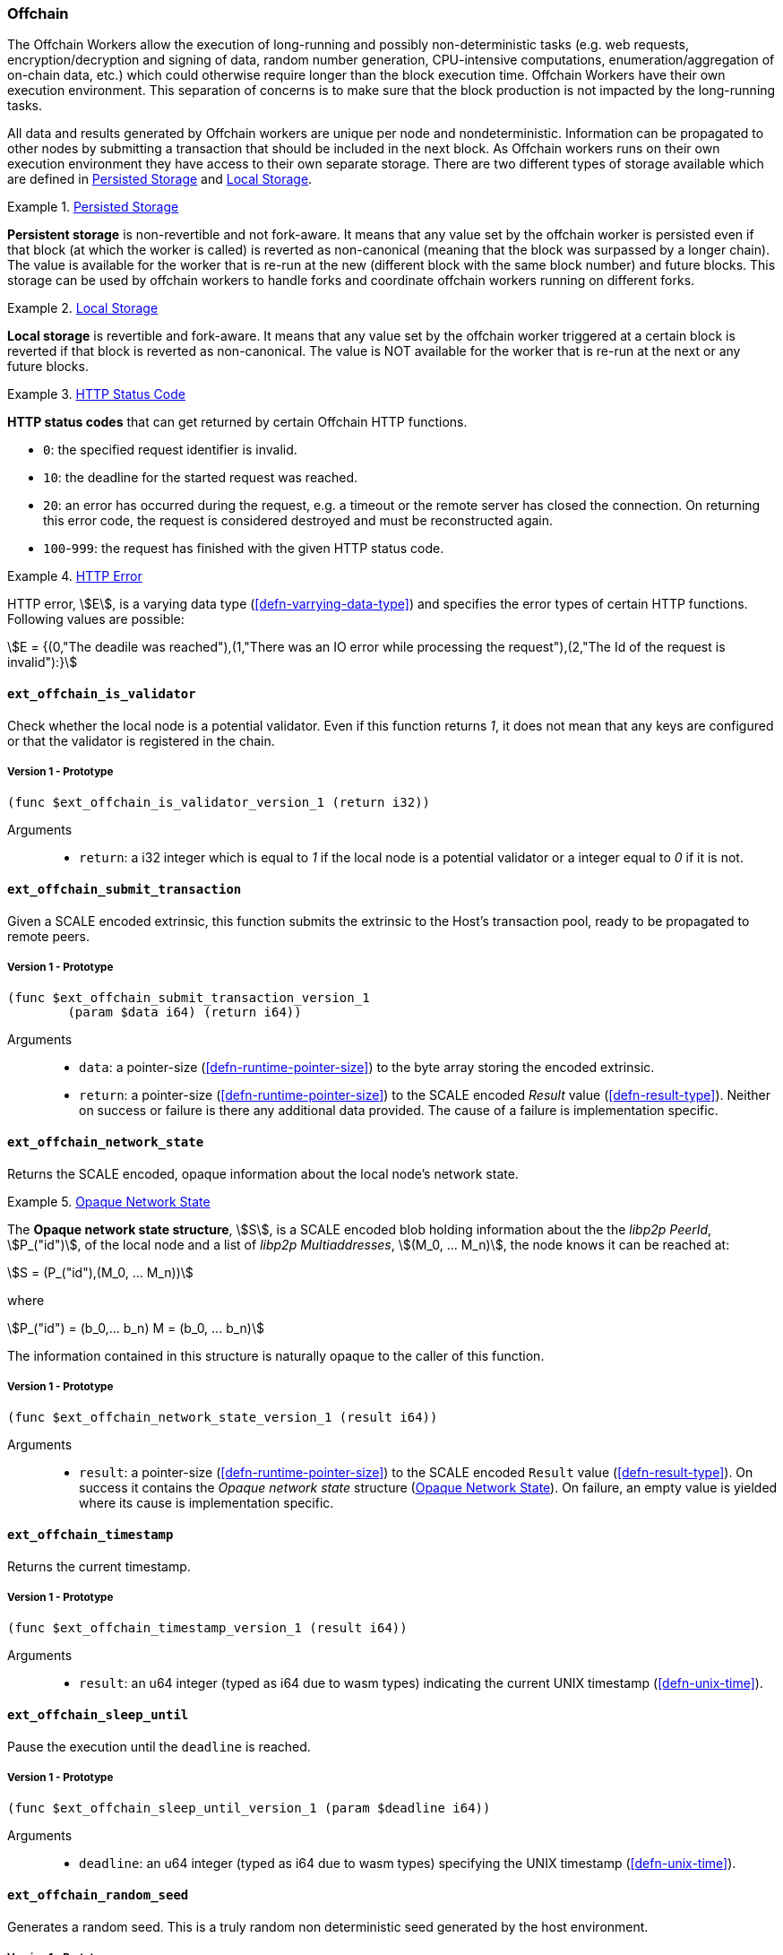 [#sect-offchain-api]
=== Offchain

The Offchain Workers allow the execution of long-running and possibly
non-deterministic tasks (e.g. web requests, encryption/decryption and signing of
data, random number generation, CPU-intensive computations,
enumeration/aggregation of on-chain data, etc.) which could otherwise require
longer than the block execution time. Offchain Workers have their own execution
environment. This separation of concerns is to make sure that the block
production is not impacted by the long-running tasks.

All data and results generated by Offchain workers are unique per node and
nondeterministic. Information can be propagated to other nodes by submitting a
transaction that should be included in the next block. As Offchain workers runs
on their own execution environment they have access to their own separate
storage. There are two different types of storage available which are defined in
<<defn-offchain-persistent-storage>> and <<defn-offchain-local-storage>>.

[#defn-offchain-persistent-storage]
.<<defn-offchain-persistent-storage, Persisted Storage>>
====
*Persistent storage* is non-revertible and not fork-aware. It means that any value
set by the offchain worker is persisted even if that block (at which the worker
is called) is reverted as non-canonical (meaning that the block was surpassed by
a longer chain). The value is available for the worker that is re-run at the new
(different block with the same block number) and future blocks. This storage can
be used by offchain workers to handle forks and coordinate offchain workers
running on different forks.
====

[#defn-offchain-local-storage]
.<<defn-offchain-local-storage, Local Storage>>
====
*Local storage* is revertible and fork-aware. It means that any value set by the
offchain worker triggered at a certain block is reverted if that block is
reverted as non-canonical. The value is NOT available for the worker that is
re-run at the next or any future blocks.
====

[#defn-http-status-code]
.<<defn-http-status-code, HTTP Status Code>>
====
*HTTP status codes* that can get returned by certain Offchain HTTP functions.

* `0`: the specified request identifier is invalid.
* `10`: the deadline for the started request was reached.
* `20`: an error has occurred during the request, e.g. a timeout or the remote
server has closed the connection. On returning this error code, the request is
considered destroyed and must be reconstructed again.
* `100`-`999`: the request has finished with the given HTTP status code.
====

[#defn-http-error]
.<<defn-http-error, HTTP Error>>
====
HTTP error, stem:[E], is a varying data type (<<defn-varrying-data-type>>) and
specifies the error types of certain HTTP functions. Following values are
possible:

[stem]
++++
E = {(0,"The deadile was reached"),(1,"There was an IO error while processing the request"),(2,"The Id of the request is invalid"):}
++++
====

==== `ext_offchain_is_validator`

Check whether the local node is a potential validator. Even if this function
returns _1_, it does not mean that any keys are configured or that the validator
is registered in the chain.

===== Version 1 - Prototype
----
(func $ext_offchain_is_validator_version_1 (return i32))
----

Arguments::
* `return`: a i32 integer which is equal to _1_ if the local node is a potential
validator or a integer equal to _0_ if it is not.

[#sect-ext-offchain-submit-transaction]
==== `ext_offchain_submit_transaction`

Given a SCALE encoded extrinsic, this function submits the extrinsic to the
Host's transaction pool, ready to be propagated to remote peers.

===== Version 1 - Prototype
----
(func $ext_offchain_submit_transaction_version_1
	(param $data i64) (return i64))
----

Arguments::
* `data`: a pointer-size (<<defn-runtime-pointer-size>>) to the byte array
storing the encoded extrinsic.
* `return`: a pointer-size (<<defn-runtime-pointer-size>>) to the SCALE
encoded _Result_ value (<<defn-result-type>>). Neither on success or failure is
there any additional data provided. The cause of a failure is implementation
specific.

==== `ext_offchain_network_state`

Returns the SCALE encoded, opaque information about the local node's network state.

[#defn-opaque-network-state]
.<<defn-opaque-network-state, Opaque Network State>>
====
The *Opaque network state structure*, stem:[S], is a SCALE encoded blob holding
information about the the _libp2p PeerId_, stem:[P_("id")], of the local node
and a list of _libp2p Multiaddresses_, stem:[(M_0, ... M_n)], the node knows it
can be reached at:

[stem]
++++
S = (P_("id"),(M_0, ... M_n))
++++

where

[stem]
++++
P_("id") = (b_0,... b_n)
M = (b_0, ... b_n)
++++

The information contained in this structure is naturally opaque to the caller of
this function.
====

===== Version 1 - Prototype
----
(func $ext_offchain_network_state_version_1 (result i64))
----

Arguments::
* `result`: a pointer-size (<<defn-runtime-pointer-size>>) to the SCALE
encoded `Result` value (<<defn-result-type>>). On success it contains the
_Opaque network state_ structure (<<defn-opaque-network-state>>). On failure, an
empty value is yielded where its cause is implementation specific.

==== `ext_offchain_timestamp`

Returns the current timestamp.

===== Version 1 - Prototype
----
(func $ext_offchain_timestamp_version_1 (result i64))
----

Arguments::
* `result`: an u64 integer (typed as i64 due to wasm types) indicating the
current UNIX timestamp (<<defn-unix-time>>).

==== `ext_offchain_sleep_until`

Pause the execution until the `deadline` is reached.

===== Version 1 - Prototype
----
(func $ext_offchain_sleep_until_version_1 (param $deadline i64))
----

Arguments::
* `deadline`: an u64 integer (typed as i64 due to wasm types) specifying the
UNIX timestamp (<<defn-unix-time>>).

==== `ext_offchain_random_seed`

Generates a random seed. This is a truly random non deterministic seed generated
by the host environment.

===== Version 1 - Prototype
----
(func $ext_offchain_random_seed_version_1 (result i32))
----

Arguments::
* `result`: a pointer (<<defn-runtime-pointer>>) to the buffer containing the 256-bit seed.

==== `ext_offchain_local_storage_set`

Sets a value in the local storage. This storage is not part of the consensus,
it's only accessible by the offchain worker tasks running on the same machine
and is persisted between runs.

===== Version 1 - Prototype
----
(func $ext_offchain_local_storage_set_version_1
	(param $kind i32) (param $key i64) (param $value i64))
----

Arguments::
* `kind`: an i32 integer indicating the storage kind. A value equal to _1_ is
used for a persistent storage (<<defn-offchain-persistent-storage>>) and a value
equal to _2_ for local storage (<<defn-offchain-local-storage>>).
* `key`: a pointer-size (<<defn-runtime-pointer-size>>) to the key.
* `value`: a pointer-size (<<defn-runtime-pointer-size>>) to the value.

==== `ext_offchain_local_storage_clear`

Remove a value from the local storage.

===== Version 1 - Prototype
----
(func $ext_offchain_local_storage_clear_version_1
	(param $kind i32) (param $key i64))
----

Arguments::
* `kind`: an i32 integer indicating the storage kind. A value equal to _1_ is
used for a persistent storage (<<defn-offchain-persistent-storage>>) and a value
equal to _2_ for local storage (<<defn-offchain-local-storage>>).
* `key`: a pointer-size (<<defn-runtime-pointer-size>>) to the key.

==== `ext_offchain_local_storage_compare_and_set`

Sets a new value in the local storage if the condition matches the current value.

===== Version 1 - Prototype
----
(fund $ext_offchain_local_storage_compare_and_set_version_1
	(param $kind i32) (param $key i64) (param $old_value i64)
	(param $new_value i64) (result i32))
----

Arguments::
* `kind`: an i32 integer indicating the storage kind. A value equal to _1_ is
used for a persistent storage (<<defn-offchain-persistent-storage>>) and a value
equal to _2_ for local storage (<<defn-offchain-local-storage>>).
* `key`: a pointer-size (<<defn-runtime-pointer-size>>) to the key.
* `old_value`: a pointer-size (<<defn-runtime-pointer-size>>) to the SCALE
encoded _Option_ value (<<defn-option-type>>) containing the old key.
* `new_value`: a pointer-size (<<defn-runtime-pointer-size>>) to the new value.
* `result`: an i32 integer equal to _1_ if the new value has been set or a value
equal to _0_ if otherwise.

==== `ext_offchain_local_storage_get`

Gets a value from the local storage.

===== Version 1 - Prototype
----
(func $ext_offchain_local_storage_get_version_1
	(param $kind i32) (param $key i64) (result i64))
----

Arguments::
* `kind`: an i32 integer indicating the storage kind. A value equal to _1_ is
used for a persistent storage (<<defn-offchain-persistent-storage>>) and a value
equal to _2_ for local storage (<<defn-offchain-local-storage>>).
* `key`: a pointer-size (<<defn-runtime-pointer-size>>) to the key.
* `result`: a pointer-size (<<defn-runtime-pointer-size>>) to the SCALE
encoded _Option_ value (<<defn-option-type>>) containing the value or the
corresponding key.

==== `ext_offchain_http_request_start`

Initiates a HTTP request given by the HTTP method and the URL. Returns the Id of
a newly started request.

===== Version 1 - Prototype
----
(func $ext_offchain_http_request_start_version_1
  (param $method i64) (param $uri i64) (param $meta i64) (result i64))
----

Arguments::
* `method`: a pointer-size (<<defn-runtime-pointer-size>>) to the HTTP
method. Possible values are “GET” and “POST”.
* `uri`: a pointer-size (<<defn-runtime-pointer-size>>) to the URI.
* `meta`: a future-reserved field containing additional, SCALE encoded
parameters. Currently, an empty array should be passed.
* `result`: a pointer-size (<<defn-runtime-pointer-size>>) to the SCALE
encoded _Result_ value (<<defn-result-type>>) containing the i16 ID of the newly
started request. On failure no additionally data is provided. The cause of
failure is implementation specific.

==== `ext_offchain_http_request_add_header`

Append header to the request. Returns an error if the request identifier is
invalid, `http_response_wait` has already been called on the specified request
identifier, the deadline is reached or an I/O error has happened (e.g. the
remote has closed the connection).

===== Version 1 - Prototype
----
(func $ext_offchain_http_request_add_header_version_1
	(param $request_id i32) (param $name i64) (param $value i64) (result i64))
----

Arguments::
* `request_id`: an i32 integer indicating the ID of the started request.
* `name`: a pointer-size (<<defn-runtime-pointer-size>>) to the HTTP header name.
* `value`: a pointer-size (<<defn-runtime-pointer-size>>) to the HTTP header value.
* `result`: a pointer-size (<<defn-runtime-pointer-size>>) to the SCALE
encoded _Result_ value (<<defn-result-type>>). Neither on success or failure is
there any additional data provided. The cause of failure is implementation
specific.

==== `ext_offchain_http_request_write_body`

Writes a chunk of the request body. Returns a non-zero value in case the
deadline is reached or the chunk could not be written.

===== Version 1 - Prototype
----
(func $ext_offchain_http_request_write_body_version_1
	(param $request_id i32) (param $chunk i64) (param $deadline i64) (result i64))
----

Arguments::
* `request_id`: an i32 integer indicating the ID of the started request.
* `chunk`: a pointer-size (<<defn-runtime-pointer-size>>) to the chunk of
bytes. Writing an empty chunk finalizes the request.
* `deadline`: a pointer-size (<<defn-runtime-pointer-size>>) to the SCALE
encoded _Option_ value (<<defn-option-type>>) containing the UNIX timestamp
(<<defn-unix-time>>). Passing _None_ blocks indefinitely.
* `result`: a pointer-size (<<defn-runtime-pointer-size>>) to the SCALE
encoded _Result_ value (<<defn-result-type>>). On success, no additional data is
provided. On error it contains the HTTP error type (<<defn-http-error>>).

==== `ext_offchain_http_response_wait`

Returns an array of request statuses (the length is the same as IDs). Note that
if deadline is not provided the method will block indefinitely, otherwise
unready responses will produce DeadlineReached status.

===== Version 1 - Prototype
----
(func $ext_offchain_http_response_wait_version_1
	(param $ids i64) (param $deadline i64) (result i64))
----

Arguments::
* `ids`: a pointer-size (<<defn-runtime-pointer-size>>) to the SCALE
encoded array of started request IDs.
* `deadline`: a pointer-size (<<defn-runtime-pointer-size>>) to the SCALE
encoded _Option_ value (<<defn-option-type>>) containing the UNIX timestamp
(<<defn-unix-time>>). Passing None blocks indefinitely.
* `result`: a pointer-size (<<defn-runtime-pointer-size>>) to the SCALE
encoded array of request statuses (<<defn-http-status-code>>).

==== `ext_offchain_http_response_headers`

Read all HTTP response headers. Returns an array of key/value pairs. Response
headers must be read before the response body.

===== Version 1 - Prototype
----
(func $ext_offchain_http_response_headers_version_1
	(param $request_id i32) (result i64))
----

Arguments::
* `request_id`: an i32 integer indicating the ID of the started request.
* `result`: a pointer-size (<<defn-runtime-pointer-size>>) to a SCALE encoded array of key/value pairs.

==== `ext_offchain_http_response_read_body`

Reads a chunk of body response to the given buffer. Returns the number of bytes
written or an error in case a deadline is reached or the server closed the
connection. If 0 is returned it means that the response has been fully consumed
and the request_id is now invalid. This implies that response headers must be
read before draining the body.

===== Version 1 - Prototype
----
(func $ext_offchain_http_response_read_body_version_1
	(param $request_id i32) (param $buffer i64) (param $deadline i64) (result i64))
----

Arguments::
* `request_id`: an i32 integer indicating the ID of the started request.
* `buffer`: a pointer-size (<<defn-runtime-pointer-size>>) to the buffer
where the body gets written to.
* `deadline`: a pointer-size (<<defn-runtime-pointer-size>>) to the SCALE
encoded _Option_ value (<<defn-option-type>>) containing the UNIX timestamp
(<<defn-unix-time>>). Passing _None_ will block indefinitely.
* `result`: a pointer-size (<<defn-runtime-pointer-size>>) to the SCALE
encoded _Result_ value (<<defn-result-type>>). On success it contains an i32
integer specifying the number of bytes written or a HTTP error type
(<<defn-http-error>>) on failure.

==== `ext_offchain_index_set`

Write a key value pair to the Offchain DB database in a buffered fashion.

===== Version 1 - Prototype
----
(func $ext_offchain_index_set (param $key i64) (param $value i64))
----

Arguments::
* `key`: a pointer-size (<<defn-runtime-pointer-size>>) to the key.
* `value`: a pointer-size (<<defn-runtime-pointer-size>>) to the value.

==== `ext_offchain_index_clear`

Remove a key and its associated value from the Offchain DB.

===== Version 1 - Prototype
----
(func $ext_offchain_index_clear (param $key i64))
----

Arguments::
* `key`: a pointer-size (<<defn-runtime-pointer-size>>) to the key.